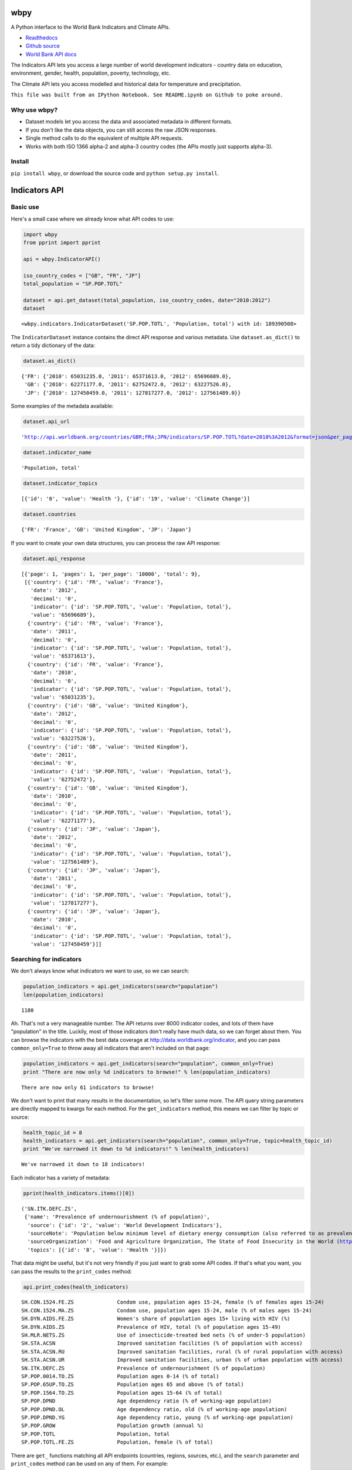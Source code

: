 
wbpy
====


A Python interface to the World Bank Indicators and Climate APIs.

-  `Readthedocs <http://wbpy.readthedocs.org/en/latest>`_
-  `Github source <https://github.com/mattduck/wbpy>`_
-  `World Bank API docs <http://data.worldbank.org/developers>`_

The Indicators API lets you access a large number of world development
indicators - country data on education, environment, gender, health,
population, poverty, technology, etc.

The Climate API lets you access modelled and historical data for
temperature and precipitation.

``This file was built from an IPython Notebook. See README.ipynb on Github to poke around.``

Why use wbpy?
-------------


-  Dataset models let you access the data and associated metadata in
   different formats.
-  If you don't like the data objects, you can still access the raw JSON
   responses.
-  Single method calls to do the equivalent of multiple API requests.
-  Works with both ISO 1366 alpha-2 and alpha-3 country codes (the APIs
   mostly just supports alpha-3).


Install
-------


``pip install wbpy``, or download the source code and
``python setup.py install``.

Indicators API
==============


Basic use
---------


Here's a small case where we already know what API codes to use:

.. code:: python

    import wbpy
    from pprint import pprint
    
    api = wbpy.IndicatorAPI()
    
    iso_country_codes = ["GB", "FR", "JP"]
    total_population = "SP.POP.TOTL"
    
    dataset = api.get_dataset(total_population, iso_country_codes, date="2010:2012")
    dataset



.. parsed-literal::

    <wbpy.indicators.IndicatorDataset('SP.POP.TOTL', 'Population, total') with id: 189390508>



The ``IndicatorDataset`` instance contains the direct API response and
various metadata. Use ``dataset.as_dict()`` to return a tidy dictionary
of the data:

.. code:: python

    dataset.as_dict()



.. parsed-literal::

    {'FR': {'2010': 65031235.0, '2011': 65371613.0, '2012': 65696689.0},
     'GB': {'2010': 62271177.0, '2011': 62752472.0, '2012': 63227526.0},
     'JP': {'2010': 127450459.0, '2011': 127817277.0, '2012': 127561489.0}}



Some examples of the metadata available:

.. code:: python

    dataset.api_url



.. parsed-literal::

    'http://api.worldbank.org/countries/GBR;FRA;JPN/indicators/SP.POP.TOTL?date=2010%3A2012&format=json&per_page=10000'



.. code:: python

    dataset.indicator_name



.. parsed-literal::

    'Population, total'



.. code:: python

    dataset.indicator_topics



.. parsed-literal::

    [{'id': '8', 'value': 'Health '}, {'id': '19', 'value': 'Climate Change'}]



.. code:: python

    dataset.countries



.. parsed-literal::

    {'FR': 'France', 'GB': 'United Kingdom', 'JP': 'Japan'}



If you want to create your own data structures, you can process the raw
API response:

.. code:: python

    dataset.api_response



.. parsed-literal::

    [{'page': 1, 'pages': 1, 'per_page': '10000', 'total': 9},
     [{'country': {'id': 'FR', 'value': 'France'},
       'date': '2012',
       'decimal': '0',
       'indicator': {'id': 'SP.POP.TOTL', 'value': 'Population, total'},
       'value': '65696689'},
      {'country': {'id': 'FR', 'value': 'France'},
       'date': '2011',
       'decimal': '0',
       'indicator': {'id': 'SP.POP.TOTL', 'value': 'Population, total'},
       'value': '65371613'},
      {'country': {'id': 'FR', 'value': 'France'},
       'date': '2010',
       'decimal': '0',
       'indicator': {'id': 'SP.POP.TOTL', 'value': 'Population, total'},
       'value': '65031235'},
      {'country': {'id': 'GB', 'value': 'United Kingdom'},
       'date': '2012',
       'decimal': '0',
       'indicator': {'id': 'SP.POP.TOTL', 'value': 'Population, total'},
       'value': '63227526'},
      {'country': {'id': 'GB', 'value': 'United Kingdom'},
       'date': '2011',
       'decimal': '0',
       'indicator': {'id': 'SP.POP.TOTL', 'value': 'Population, total'},
       'value': '62752472'},
      {'country': {'id': 'GB', 'value': 'United Kingdom'},
       'date': '2010',
       'decimal': '0',
       'indicator': {'id': 'SP.POP.TOTL', 'value': 'Population, total'},
       'value': '62271177'},
      {'country': {'id': 'JP', 'value': 'Japan'},
       'date': '2012',
       'decimal': '0',
       'indicator': {'id': 'SP.POP.TOTL', 'value': 'Population, total'},
       'value': '127561489'},
      {'country': {'id': 'JP', 'value': 'Japan'},
       'date': '2011',
       'decimal': '0',
       'indicator': {'id': 'SP.POP.TOTL', 'value': 'Population, total'},
       'value': '127817277'},
      {'country': {'id': 'JP', 'value': 'Japan'},
       'date': '2010',
       'decimal': '0',
       'indicator': {'id': 'SP.POP.TOTL', 'value': 'Population, total'},
       'value': '127450459'}]]



Searching for indicators
------------------------


We don't always know what indicators we want to use, so we can search:

.. code:: python

    population_indicators = api.get_indicators(search="population")
    len(population_indicators)



.. parsed-literal::

    1180



Ah. That's not a very manageable number. The API returns over 8000
indicator codes, and lots of them have "population" in the title.
Luckily, most of those indicators don't really have much data, so we can
forget about them. You can browse the indicators with the best data
coverage at http://data.worldbank.org/indicator, and you can pass
``common_only=True`` to throw away all indicators that aren't included
on that page:

.. code:: python

    population_indicators = api.get_indicators(search="population", common_only=True)
    print "There are now only %d indicators to browse!" % len(population_indicators)

.. parsed-literal::

    There are now only 61 indicators to browse!


We don't want to print that many results in the documentation, so let's
filter some more. The API query string parameters are directly mapped to
kwargs for each method. For the ``get_indicators`` method, this means we
can filter by topic or source:

.. code:: python

    health_topic_id = 8
    health_indicators = api.get_indicators(search="population", common_only=True, topic=health_topic_id)
    print "We've narrowed it down to %d indicators!" % len(health_indicators)

.. parsed-literal::

    We've narrowed it down to 18 indicators!


Each indicator has a variety of metadata:

.. code:: python

    pprint(health_indicators.items()[0])

.. parsed-literal::

    ('SN.ITK.DEFC.ZS',
     {'name': 'Prevalence of undernourishment (% of population)',
      'source': {'id': '2', 'value': 'World Development Indicators'},
      'sourceNote': 'Population below minimum level of dietary energy consumption (also referred to as prevalence of undernourishment) shows the percentage of the population whose food intake is insufficient to meet dietary energy requirements continuously. Data showing as 2.5 signifies a prevalence of undernourishment below 2.5%.',
      'sourceOrganization': 'Food and Agriculture Organization, The State of Food Insecurity in the World (http://www.fao.org/publications/sofi/food-security-indicators/en/).',
      'topics': [{'id': '8', 'value': 'Health '}]})


That data might be useful, but it's not very friendly if you just want
to grab some API codes. If that's what you want, you can pass the
results to the ``print_codes`` method:

.. code:: python

    api.print_codes(health_indicators)

.. parsed-literal::

    SH.CON.1524.FE.ZS              Condom use, population ages 15-24, female (% of females ages 15-24)
    SH.CON.1524.MA.ZS              Condom use, population ages 15-24, male (% of males ages 15-24)
    SH.DYN.AIDS.FE.ZS              Women's share of population ages 15+ living with HIV (%)
    SH.DYN.AIDS.ZS                 Prevalence of HIV, total (% of population ages 15-49)
    SH.MLR.NETS.ZS                 Use of insecticide-treated bed nets (% of under-5 population)
    SH.STA.ACSN                    Improved sanitation facilities (% of population with access)
    SH.STA.ACSN.RU                 Improved sanitation facilities, rural (% of rural population with access)
    SH.STA.ACSN.UR                 Improved sanitation facilities, urban (% of urban population with access)
    SN.ITK.DEFC.ZS                 Prevalence of undernourishment (% of population)
    SP.POP.0014.TO.ZS              Population ages 0-14 (% of total)
    SP.POP.65UP.TO.ZS              Population ages 65 and above (% of total)
    SP.POP.1564.TO.ZS              Population ages 15-64 (% of total)
    SP.POP.DPND                    Age dependency ratio (% of working-age population)
    SP.POP.DPND.OL                 Age dependency ratio, old (% of working-age population)
    SP.POP.DPND.YG                 Age dependency ratio, young (% of working-age population)
    SP.POP.GROW                    Population growth (annual %)
    SP.POP.TOTL                    Population, total
    SP.POP.TOTL.FE.ZS              Population, female (% of total)


There are ``get_`` functions matching all API endpoints (countries,
regions, sources, etc.), and the ``search`` parameter and
``print_codes`` method can be used on any of them. For example:

.. code:: python

    countries = api.get_countries(search="united")
    api.print_codes(countries)

.. parsed-literal::

    AE                             United Arab Emirates
    GB                             United Kingdom
    US                             United States


More searching
--------------


If you're not sure what to search for, just leave out the ``search``
parameter. By default, the ``get_`` methods return all API results:

.. code:: python

    all_regions = api.get_regions()
    all_sources = api.get_sources()
    
    print "There are %d regions and %d sources." % (len(all_regions), len(all_sources))

.. parsed-literal::

    There are 32 regions and 28 sources.


The ``search`` parameter actually just calls a ``search_results``
method, which you can use directly:

.. code:: python

    pprint(api.search_results("debt", all_sources))

.. parsed-literal::

    {'20': {'description': '', 'name': 'Public Sector Debt', 'url': ''},
     '22': {'description': '',
            'name': 'Quarterly External Debt Statistics (QEDS) - Special Data Dissemination Standard (SDDS)',
            'url': ''},
     '23': {'description': '',
            'name': 'Quarterly External Debt Statistics (QEDS) - General Data Dissemination System (GDDS)',
            'url': ''},
     '6': {'description': '', 'name': 'International Debt Statistics', 'url': ''}}


By default, the ``search`` parameter only searches the title of an
entity (eg. a country name, or source title). If you want to search all
fields, set the ``search_full`` flag to ``True``:

.. code:: python

    narrow_matches = api.get_topics(search="poverty")
    wide_matches = api.get_topics(search="poverty", search_full=True)
    
    print "%d topic(s) match(es) 'poverty' in the title field, and %d topics match 'poverty' in all fields." % (len(narrow_matches), len(wide_matches))

.. parsed-literal::

    1 topic(s) match(es) 'poverty' in the title field, and 7 topics match 'poverty' in all fields.


API options
-----------


All endpoint query string parameters are directly mapped to method
kwargs. Different kwargs are available for each ``get_`` method
(documented in the method's docstring).

-  **language:** ``EN``, ``ES``, ``FR``, ``AR`` or ``ZH``. Non-English
   languages seem to have less info in the responses.

-  **date:** String formats - ``2001``, ``2001:2006``,
   ``2003M01:2004M06``, ``2005Q2:2005Q4``. Replace the years with your
   own. Not all indicators have monthly or quarterly data.

-  **mrv:** Most recent value, ie. ``mrv=3`` returns the three most
   recent values for an indicator.

-  **gapfill:** ``Y`` or ``N``. If using an MRV value, fills missing
   values with the next available value (I think tracking back as far as
   the MRV value allows). Defaults to ``N``.

-  **frequency:** Works with MRV, can specify quarterly (``Q``), monthly
   (``M``) or yearly (``Y``). Not all indicators have monthly and
   quarterly data.

-  **source:** ID number to filter indicators by data source.

-  **topic:** ID number to filter indicators by their assigned category.
   Cannot give both source and topic in the same request.

-  **incomelevel:** List of 3-letter IDs to filter results by income
   level category.

-  **lendingtype:** List of 3-letter IDs to filter results by lending
   type.

-  **region:** List of 3-letter IDs to filter results by region.

If no date or MRV value is given, **MRV defaults to 1**, returning the
most recent value.

Any given kwarg that is not in the above list will be directly added to
the query string, eg. ``foo="bar"`` will add ``&foo=bar`` to the URL.

Country codes
-------------


``wbpy`` supports ISO 1366 alpha-2 and alpha-3 country codes. The World
Bank uses some non-ISO 2-letter and 3-letter codes for regions, which
are also supported. You can access them via the ``NON_STANDARD_REGIONS``
attribute, which returns a dictionary of codes and region info. Again,
to see the codes, pass the dictionary to the ``print_codes`` method:

.. code:: python

    api.print_codes(api.NON_STANDARD_REGIONS)

.. parsed-literal::

    1A                             Arab World
    1W                             World
    4E                             East Asia & Pacific (developing only)
    7E                             Europe & Central Asia (developing only)
    8S                             South Asia
    A4                             Sub-Saharan Africa excluding South Africa
    A5                             Sub-Saharan Africa excluding South Africa and Nigeria
    A9                             Africa
    C4                             East Asia and the Pacific (IFC classification)
    C5                             Europe and Central Asia (IFC classification)
    C6                             Latin America and the Caribbean (IFC classification)
    C7                             Middle East and North Africa (IFC classification)
    C8                             South Asia (IFC classification)
    C9                             Sub-Saharan Africa (IFC classification)
    EU                             European Union
    JG                             Channel Islands
    KV                             Kosovo
    M2                             North Africa
    OE                             OECD members
    S1                             Small states
    S2                             Pacific island small states
    S3                             Caribbean small states
    S4                             Other small states
    XC                             Euro area
    XD                             High income
    XE                             Heavily indebted poor countries (HIPC)
    XJ                             Latin America & Caribbean (developing only)
    XL                             Least developed countries: UN classification
    XM                             Low income
    XN                             Lower middle income
    XO                             Low & middle income
    XP                             Middle income
    XQ                             Middle East & North Africa (developing only)
    XR                             High income: nonOECD
    XS                             High income: OECD
    XT                             Upper middle income
    XU                             North America
    XY                             Not classified
    Z4                             East Asia & Pacific (all income levels)
    Z7                             Europe & Central Asia (all income levels)
    ZF                             Sub-Saharan Africa (developing only)
    ZG                             Sub-Saharan Africa (all income levels)
    ZJ                             Latin America & Caribbean (all income levels)
    ZQ                             Middle East & North Africa (all income levels)


Climate API
===========


There are two methods to the climate API - ``get_modelled``, which
returns a ``ModelledDataset`` instance, and ``get_instrumental``, which
returns an ``InstrumentalDataset`` instance. The World Bank API has
multiple date pairs associated with each dataset, but a single ``wbpy``
call will make multiple API calls and return all the dates associated
with the requested data type.

For full explanation of the data and associated models, see the `Climate
API
documentation <http://data.worldbank.org/developers/climate-data-api>`_.

Like the Indicators API, locations can be ISO-1366 alpha-2 or alpha-3
country codes. They can also be IDs corresponding to regional river
basins. A basin map can be found in the official Climate API
documentation. The API includes a KML interface that returns basin
definitions, but this is currently not supported by ``wbpy``.

Instrumental data
-----------------


The available arguments and their definitions are accessible via the
``ARG_DEFINITIONS`` attribute:

.. code:: python

    c_api = wbpy.ClimateAPI()
    
    c_api.ARG_DEFINITIONS["instrumental_types"]



.. parsed-literal::

    {'pr': 'Precipitation (rainfall and assumed water equivalent), in millimeters',
     'tas': 'Temperature, in degrees Celsius'}



.. code:: python

    c_api.ARG_DEFINITIONS["instrumental_intervals"]



.. parsed-literal::

    ['year', 'month', 'decade']



.. code:: python

    iso_and_basin_codes = ["AU", 1, 302]
    
    dataset = c_api.get_instrumental(data_type="tas", interval="decade", locations=iso_and_basin_codes)
    dataset



.. parsed-literal::

    <wbpy.climate.InstrumentalDataset({'tas': 'Temperature, in degrees Celsius'}, 'decade') with id: 188879212>



The ``InstrumentalDataset`` instance stores the API responses, various
metadata and methods for accessing the data:

.. code:: python

    pprint(dataset.as_dict())

.. parsed-literal::

    {'1': {'1960': 5.975941,
           '1970': 6.1606956,
           '1980': 6.3607564,
           '1990': 6.600332,
           '2000': 7.3054743},
     '302': {'1960': -12.850627,
             '1970': -12.679074,
             '1980': -12.295782,
             '1990': -11.440549,
             '2000': -11.460049},
     u'AU': {'1900': 21.078014,
             '1910': 21.296726,
             '1920': 21.158426,
             '1930': 21.245909,
             '1940': 21.04456,
             '1950': 21.136906,
             '1960': 21.263151,
             '1970': 21.306032,
             '1980': 21.633171,
             '1990': 21.727072,
             '2000': 21.741446}}


.. code:: python

    dataset.data_type



.. parsed-literal::

    {'tas': 'Temperature, in degrees Celsius'}



Modelled data
-------------


``get_modelled`` returns data derived from Global Glimate Models. There
are various possible data types:

.. code:: python

    c_api.ARG_DEFINITIONS["modelled_types"]



.. parsed-literal::

    {'ppt_days': 'Number of days with precipitation > 0.2mm',
     'ppt_days10': 'Number of days with precipitation > 10mm',
     'ppt_days2': 'Number of days with precipitation > 2mm',
     'ppt_days90th': "Number of days with precipitation > the control period's 90th percentile",
     'ppt_dryspell': 'Average number of days between precipitation events',
     'ppt_means': 'Average daily precipitation',
     'pr': 'Precipitation (rainfall and assumed water equivalent), in millimeters',
     'tas': 'Temperature, in degrees Celsius',
     'tmax_days10th': "Number of days with max temperature below the control period's 10th percentile (cool days)",
     'tmax_days90th': "Number of days with max temperature above the control period's 90th percentile (hot days)",
     'tmax_means': 'Average daily maximum temperature, Celsius',
     'tmin_days0': 'Number of days with min temperature below 0 degrees Celsius',
     'tmin_days10th': "Number of days with min temperature below the control period's 10th percentile (cold nights)",
     'tmin_days90th': "Number of days with min temperature above the control period's 90th percentile (warm nights)",
     'tmin_means': 'Average daily minimum temperature, Celsius'}



.. code:: python

    c_api.ARG_DEFINITIONS["modelled_intervals"]



.. parsed-literal::

    {'aanom': 'Average annual change (anomaly).',
     'aavg': 'Annual average',
     'annualanom': 'Average annual change (anomaly).',
     'annualavg': 'Annual average',
     'manom': 'Average monthly change (anomaly).',
     'mavg': 'Monthly average'}



.. code:: python

    locations = ["US"]
    modelled_dataset = c_api.get_modelled("pr", "aavg", locations)
    modelled_dataset



.. parsed-literal::

    <wbpy.climate.ModelledDataset({'pr': 'Precipitation (rainfall and assumed water equivalent), in millimeters'}, {'annualavg': 'Annual average'}) with id: 169564652>



The ``as_dict()`` method for ``ModelledDataset`` takes a kwarg to
specify the SRES used for future values. The API uses the A2 and B1
scenarios:

.. code:: python

    pprint(modelled_dataset.as_dict(sres="a2"))

.. parsed-literal::

    {u'bccr_bcm2_0': {u'US': {'1939': 790.6361028238144,
                              '1959': 780.0266445283039,
                              '1979': 782.7526463724754,
                              '1999': 785.2701232986692,
                              '2039': 783.1710625360416,
                              '2059': 804.3092939039038,
                              '2079': 804.6334514665734,
                              '2099': 859.8239942059615}},
     u'cccma_cgcm3_1': {u'US': {'1939': 739.3362184367556,
                                '1959': 746.2975320411192,
                                '1979': 739.4449188917432,
                                '1999': 777.7889471267924,
                                '2039': 808.1474524518724,
                                '2059': 817.1428223416907,
                                '2079': 841.7569757399672,
                                '2099': 871.6962130920673}},
     u'cnrm_cm3': {u'US': {'1939': 939.7243516499025,
                           '1959': 925.6653938577782,
                           '1979': 940.2236730711822,
                           '1999': 947.5967851291585,
                           '2039': 962.6036875622598,
                           '2059': 964.4556538112397,
                           '2079': 970.7166949721155,
                           '2099': 987.7517843651068}},
     u'csiro_mk3_5': {u'US': {'1939': 779.0404023054358,
                              '1959': 799.5361627973773,
                              '1979': 796.607564873811,
                              '1999': 798.381580457504,
                              '2039': 843.0498166357976,
                              '2059': 867.6557574566958,
                              '2079': 884.6635096827529,
                              '2099': 914.4892749739001}},
     'ensemble_10': {u'US': {'1939': 666.6475434339079,
                             '1959': 665.7610790034265,
                             '1979': 667.1738791525539,
                             '1999': 670.415327533486,
                             '2039': 686.4924376146926,
                             '2059': 690.3005736391768,
                             '2079': 693.0003564697117,
                             '2099': 709.0425715268083}},
     'ensemble_50': {u'US': {'1939': 850.8566502216561,
                             '1959': 851.1821259381916,
                             '1979': 852.9435213996902,
                             '1999': 855.0129391106861,
                             '2039': 873.0523341457085,
                             '2059': 880.9922361302446,
                             '2079': 892.9013887250998,
                             '2099': 916.5180306375303}},
     'ensemble_90': {u'US': {'1939': 1020.5076048129349,
                             '1959': 1018.0491512612145,
                             '1979': 1020.2880850240846,
                             '1999': 1029.4064082957505,
                             '2039': 1048.7391596386938,
                             '2059': 1056.5504828474266,
                             '2079': 1067.6845781511777,
                             '2099': 1106.7227445303276}},
     u'gfdl_cm2_0': {u'US': {'1939': 898.1444407247458,
                             '1959': 890.578762482606,
                             '1979': 873.31199204601,
                             '1999': 890.4286021472773,
                             '2039': 884.667792836329,
                             '2059': 891.2301658572712,
                             '2079': 858.2037683045394,
                             '2099': 862.2664763719782}},
     u'gfdl_cm2_1': {u'US': {'1939': 847.0485774775588,
                             '1959': 832.6677468315708,
                             '1979': 840.3616008806812,
                             '1999': 827.3124179982142,
                             '2039': 854.7964182636986,
                             '2059': 870.5118615966802,
                             '2079': 868.5767216101426,
                             '2099': 878.4820392256858}},
     u'ingv_echam4': {u'US': {'1939': 845.4780955327558,
                              '1959': 845.2359494710544,
                              '1979': 852.7707911085288,
                              '1999': 851.9327652092476,
                              '2039': 866.0409073675132,
                              '2059': 872.7481665480419,
                              '2079': 900.9028488881945,
                              '2099': 919.2062848249728}},
     u'inmcm3_0': {u'US': {'1939': 825.6505057699028,
                           '1959': 844.9800055068362,
                           '1979': 860.5045147370352,
                           '1999': 843.0909232427455,
                           '2039': 877.4836079129254,
                           '2059': 885.5902710722888,
                           '2079': 878.6926405756873,
                           '2099': 895.3363280260298}},
     u'ipsl_cm4': {u'US': {'1939': 897.1020362453344,
                           '1959': 881.2890852171191,
                           '1979': 888.57049309408,
                           '1999': 900.6203651333254,
                           '2039': 911.0684866203087,
                           '2059': 908.9880107774133,
                           '2079': 901.9352518210636,
                           '2099': 924.6232749957305}},
     u'miroc3_2_medres': {u'US': {'1939': 815.9899280956733,
                                  '1959': 820.924517871823,
                                  '1979': 820.561522790526,
                                  '1999': 819.1997264378206,
                                  '2039': 815.5123964532938,
                                  '2059': 812.3150259004544,
                                  '2079': 810.515112232343,
                                  '2099': 817.447065795786}},
     u'miub_echo_g': {u'US': {'1939': 815.7217424350092,
                              '1959': 819.1216945126766,
                              '1979': 816.4814506968534,
                              '1999': 836.9998036334464,
                              '2039': 841.4617194083404,
                              '2059': 847.7322521257802,
                              '2079': 880.5316551949228,
                              '2099': 920.7048218268357}},
     u'mpi_echam5': {u'US': {'1939': 932.4105818597735,
                             '1959': 930.0013750415483,
                             '1979': 921.4702739003415,
                             '1999': 941.6353488835641,
                             '2039': 969.6867904854836,
                             '2059': 990.3857663124111,
                             '2079': 1000.6110341746332,
                             '2099': 1080.5289311209049}},
     u'mri_cgcm2_3_2a': {u'US': {'1939': 728.5749928767182,
                                 '1959': 720.3172590678807,
                                 '1979': 732.943309679262,
                                 '1999': 727.9981579483319,
                                 '2039': 735.1725461582992,
                                 '2059': 751.6773914898702,
                                 '2079': 776.7754868580876,
                                 '2099': 798.3133892715804}},
     u'ukmo_hadcm3': {u'US': {'1939': 839.9996105395489,
                              '1959': 849.9134671410114,
                              '1979': 851.505705112856,
                              '1999': 848.5821514937204,
                              '2039': 874.371671909573,
                              '2059': 877.512058895459,
                              '2079': 881.875457040721,
                              '2099': 927.3730832143624}},
     u'ukmo_hadgem1': {u'US': {'1939': 841.7922922262945,
                               '1959': 845.698748695459,
                               '1979': 834.3090961483945,
                               '1999': 831.8516144217097,
                               '2039': 866.4876927782285,
                               '2059': 864.5861500956854,
                               '2079': 882.1356350906877,
                               '2099': 907.0139017841842}}}


Again, various metadata is available:

.. code:: python

    modelled_dataset.gcms



.. parsed-literal::

    {u'bccr_bcm2_0': 'BCM 2.0',
     u'cccma_cgcm3_1': 'CGCM 3.1 (T47)',
     u'cnrm_cm3': 'CNRM CM3',
     u'csiro_mk3_5': 'CSIRO Mark 3.5',
     'ensemble_10': '10th percentile values of all models together',
     'ensemble_50': '50th percentile values of all models together',
     'ensemble_90': '90th percentile values of all models together',
     u'gfdl_cm2_0': 'GFDL CM2.0',
     u'gfdl_cm2_1': 'GFDL CM2.1',
     u'ingv_echam4': 'ECHAM 4.6',
     u'inmcm3_0': 'INMCM3.0',
     u'ipsl_cm4': 'IPSL-CM4',
     u'miub_echo_g': 'ECHO-G',
     u'mpi_echam5': 'ECHAM5/MPI-OM',
     u'mri_cgcm2_3_2a': 'MRI-CGCM2.3.2',
     u'ukmo_hadcm3': 'UKMO HadCM3',
     u'ukmo_hadgem1': 'UKMO HadGEM1'}



.. code:: python

    modelled_dataset.dates()



.. parsed-literal::

    [('1920', '1939'),
     ('1940', '1959'),
     ('1960', '1979'),
     ('1980', '1999'),
     ('2020', '2039'),
     ('2040', '2059'),
     ('2060', '2079'),
     ('2080', '2099')]



Cache
=====


The default cache function uses system temporary files. You can specify
your own. The function has to take a url, and return the corresponding
web page as a string.

.. code:: python

    def func(url):
        # Basic function that doesn't do any caching
        import urllib2
        return urllib2.urlopen(url).read()
    
    # Either pass it in on instantiation...
    ind_api = wbpy.IndicatorAPI(fetch=func)
    
    # ...or point api.fetch to it. 
    climate_api = wbpy.ClimateAPI()
    climate_api.fetch = func